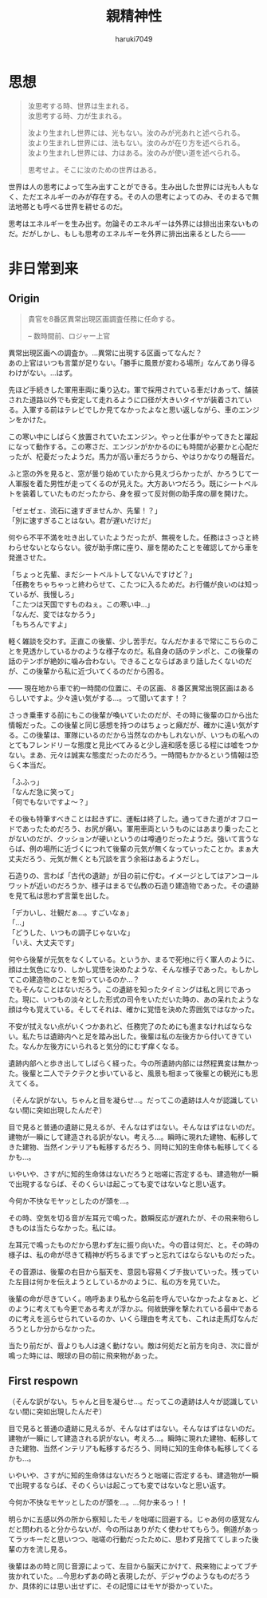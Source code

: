 #+title: 親精神性
#+author: haruki7049
#+email: tontonkirikiri@gmail.com
#+language: Japanese
#+STARTUP: overview
#+OPTIONS: \n:t

* 思想

#+begin_quote
  汝思考する時、世界は生まれる。
  汝思考する時、力が生まれる。

  汝より生まれし世界には、光もない。汝のみが光あれと述べられる。
  汝より生まれし世界には、法もない。汝のみが在り方を述べられる。
  汝より生まれし世界には、力はある。汝のみが使い道を述べられる。

  思考せよ。そこに汝のための世界はある。
#+end_quote

世界は人の思考によって生み出すことができる。生み出した世界には光も人もなく、ただエネルギーのみが存在する。その人の思考によってのみ、そのまるで無法地帯とも呼べる世界を耕せるのだ。

思考はエネルギーを生み出す。勿論そのエネルギーは外界には排出出来ないものだ。だがしかし、もしも思考のエネルギーを外界に排出出来るとしたら——

* COMMENT 親精神性

原作ガンダム世界と原作ジョジョ世界を混ぜた世界での、色々ないざこざを記した話。

** あらすじ

宇宙世紀ガンダムの宇宙が百巡くらいした＆ジョジョ六部以降のどこかの宇宙が百巡くらいした後の話。何巡もしていれば宇宙と宇宙が合わさることくらいあるでしょ（適当）。つまり、スタンドって概念も出てくるし、ニュータイプなんて概念も同時に出てくるということ。挙げ句の果てには波紋も出せるし柱の男も出せる。ガンダムもモビルスーツも。

** これの結末

- 戦いの末にこの世界を崩壊させる
  - 理由は、混ざり合った世界は不安定だから、それぞれの世界の住人同士で暴れられたり交流されると崩壊しやすくなる、ということにする
- 主人公の精神体を別世界に飛ばされる流れを結末に置く
  - なぜ？
  - 崩壊していく世界にそのままいると自意識から外界を観測できなくなる、つまり死の状態になるため、それを避けさせるために仲間のスタンド使いがそれを祈ったから

** 作ろうと思った理由

なんでこの概念たちを合わせようかと思ったかは、以下の感じで近しいものを感じたから。
| 第一段階     | 第二段階     | 第三段階         |
|--------------+--------------+------------------|
| スタンド     |              | 精神エネルギー   |
| ニュータイプ | 精神の感応波 | 精神エネルギー？ |

** 世界観の詳細

この世界でのスタンド使いは百巡後の世界にいるものだから、黄金の精神は消え去っている。五部のミスタとかの生存能力とかを顧みて、強くイメージができればなんでもできるという設定。腕が切り離されたとしても、スタンドエネルギーを使い果たせばくっつけられるなど。印象としては二部の柱の男の感じが近い。おそらく荒木先生の考えていたものとはかなりかけ離れた存在になる。

** 今回の章の詳細

主人公が今まで発見されていなかった遺跡へ調査に行かされる。横たわっているファンネルのスタンド使いの少年を見つける。この時にはスタンド使いだとはわかっていない。歳は10代半ばくらいに見える。同行している同僚がスタンド攻撃によって死亡する。同僚からスタンド能力を授けられる。少年を相手に戦闘、説得し、自分が所属している軍に連れて帰る。

** 登場人物の詳細

主人公は宇宙世紀側の人で、この章の中でスタンド能力を得る。能力は、死亡時に数瞬前に戻れる能力。死ぬたびに戻る時間幅は増えていく。戻る幅がものすごく増えて、自身が赤ん坊以上に戻ってしまった場合、自身の脳と五感が存在しなくなるため、自己の思考と外界の観測が不可能になる。このような能力を持っているために、伝説として語られていたニュータイプとして宇宙世紀の人々に持ち上げられるが、実際はスタンド能力であった、という話。
この章で新しく出てくるスタンド使いは、前々から考えていたもの。ファンネルを出すスタンド使い。ファンネルは自身の思考によって動かすことができ、射程は五十メートル。このファンネルはスタンドであるので、非スタンド使いには見えない。また、攻撃されると通常のスタンドと同じく本体にフィードバックがいく。

* 非日常到来
** Origin

#+begin_quote
貴官を8番区異常出現区画調査任務に任命する。

-- 数時間前、ロジャー上官
#+end_quote

異常出現区画への調査か。…異常に出現する区画ってなんだ？
あの上官はいつも言葉が足りない。「勝手に風景が変わる場所」なんてあり得るわけがない。…はず。

先ほど手続きした軍用車両に乗り込む。軍で採用されている車だけあって、舗装された道路以外でも安定して走れるように口径が大きいタイヤが装着されている。入軍する前はテレビでしか見てなかったよなと思い返しながら、車のエンジンをかけた。

この寒い中にしばらく放置されていたエンジン。やっと仕事がやってきたと躍起になって動作する。この寒さだ、エンジンがかかるのにも時間が必要かと心配だったが、杞憂だったようだ。馬力が高い車だろうから、やはりかなりの騒音だ。

ふと窓の外を見ると、窓が曇り始めていたから見えづらかったが、かろうじて一人軍服を着た男性が走ってくるのが見えた。大方あいつだろう。既にシートベルトを装着していたものだったから、身を捩って反対側の助手席の扉を開けた。

「ゼェゼェ、流石に速すぎませんか、先輩！？」
「別に速すぎることはない。君が遅いだけだ」

何やら不平不満を吐き出していたようだったが、無視をした。任務はさっさと終わらせないとならない。彼が助手席に座り、扉を閉めたことを確認してから車を発進させた。

「ちょっと先輩、まだシートベルトしてないんですけど？」
「任務をちゃちゃっと終わらせて、こたつに入るためだ。お行儀が良いのは知っているが、我慢しろ」
「こたつは天国ですものねぇ。この寒い中…」
「なんだ、変ではなかろう」
「もちろんですよ」

軽く雑談を交わす。正直この後輩、少し苦手だ。なんだかまるで常にこちらのことを見透かしているかのような様子なのだ。私自身の話のテンポと、この後輩の話のテンポが絶妙に噛み合わない。できることならばあまり話したくないのだが、この後輩から私に近づいてくるのだから困る。

—— 現在地から車で約一時間の位置に、その区画、８番区異常出現区画はあるらしいですよ。少々遠い気がする…。って聞いてます！？

さっき乗車する前にもこの後輩が喚いていたのだが、その時に後輩の口から出た情報だった。この後輩と同じ感想を持つのはちょっと癪だが、確かに遠い気がする。この後輩は、軍隊にいるのだから当然なのかもしれないが、いつもの私へのとてもフレンドリーな態度と見比べてみると少し違和感を感じる程には嘘をつかない。まあ、元々は誠実な態度だったのだろう。一時間もかかるという情報は恐らく本当だ。

# この時点で、後輩は何万回も自分のスタンドによる死に戻りをしており、数十回前の死に戻りで本当なのだろうという先輩の口から出た言葉を聞いていた。そのために、今回もやっぱりそう思ったのだろうと予測して、愛おしくなり吹き出してしまった。
「ふふっ」
「なんだ急に笑って」
「何でもないですよ〜？」

その後も特筆すべきことは起きずに、運転は終了した。通ってきた道がオフロードであったためだろう、お尻が痛い。軍用車両というものにはあまり乗ったことがないのだが、クッションが硬いというのは噂通りだったようだ。強いて言うならば、例の場所に近づくにつれて後輩の元気が無くなっていったことか。まぁ大丈夫だろう、元気が無くとも冗談を言う余裕はあるようだし。

石造りの、言わば「古代の遺跡」が目の前に佇む。イメージとしてはアンコールワットが近いのだろうか、様子はまるで仏教の石造り建造物であった。その遺跡を見て私は思わず言葉を出した。

「デカいし、壮観だぁ…。すごいなぁ」
「…」
「どうした、いつもの調子じゃないな」
「いえ、大丈夫です」

何やら後輩が元気をなくしている。というか、まるで死地に行く軍人のように、顔は土気色になり、しかし覚悟を決めたような、そんな様子であった。もしかしてこの建造物のことを知っているのか…？
でもそんなことはないだろう。この遺跡を知ったタイミングは私と同じであった。現に、いつもの淡々とした形式の司令をいただいた時の、あの呆れたような顔は今も覚えている。そしてそれは、確かに覚悟を決めた雰囲気ではなかった。

不安が拭えない点がいくつかあれど、任務完了のためにも進まなければならない。私たちは遺跡内へと足を踏み出した。後輩は私の左後方から付いてきていた。なんか左後方にいられると気分的にむず痒くなる。

遺跡内部へと歩き出してしばらく経った。今の所遺跡内部には然程異変は無かった。後輩と二人でテクテクと歩いていると、風景も相まって後輩との観光にも思えてくる。

（そんな訳がない。ちゃんと目を凝らせ…。だってこの遺跡は人々が認識していない間に突如出現したんだぞ）

目で見ると普通の遺跡に見えるが、そんなはずはない。そんなはずはないのだ。建物が一瞬にして建造される訳がない。考えろ…。瞬時に現れた建物、転移してきた建物、当然インテリアも転移するだろう、同時に知的生命体も転移してくるかも…。

いやいや、さすがに知的生命体はないだろうと咄嗟に否定するも、建造物が一瞬で出現するならば、そのくらいは起こっても変ではないなと思い返す。

今何か不快なモヤッとしたのが頭を…。

その時、空気を切る音が左耳元で鳴った。数瞬反応が遅れたが、その飛来物らしきものは当たらなかった。私には。

左耳元で鳴ったものだから思わず左に振り向いた。今の音は何だ、と。その時の様子は、私の命が尽きて精神が朽ちるまでずっと忘れてはならないものだった。

その音源は、後輩の右目から脳天を、意図も容易くブチ抜いていった。残っていた左目は何かを伝えようとしているかのように、私の方を見ていた。

後輩の命が尽きていく。嗚呼あまり私から名前を呼んでいなかったよなぁと、どのように考えても今更である考えが浮かぶ。何故銃弾を撃たれている最中であるのに考えを巡らせられているのか、いくら理由を考えても、これは走馬灯なんだろうとしか分からなかった。

当たり前だが、音よりも人は速く動けない。敵は何処だと前方を向き、次に音が鳴った時には、眼球の目の前に飛来物があった。

** First respown

（そんな訳がない。ちゃんと目を凝らせ…。だってこの遺跡は人々が認識していない間に突如出現したんだぞ）

目で見ると普通の遺跡に見えるが、そんなはずはない。そんなはずはないのだ。建物が一瞬にして建造される訳がない。考えろ…。瞬時に現れた建物、転移してきた建物、当然インテリアも転移するだろう、同時に知的生命体も転移してくるかも…。

いやいや、さすがに知的生命体はないだろうと咄嗟に否定するも、建造物が一瞬で出現するならば、そのくらいは起こっても変ではないなと思い返す。

今何か不快なモヤッとしたのが頭を…。…何か来るっ！！

明らかに五感以外の所から察知したモノを咄嗟に回避する。じゃあ何の感覚なんだと問われると分からないが、今の所はありがたく使わせてもらう。側道があってラッキーだと思いつつ、咄嗟の行動だったために、思わず見捨ててしまった後輩の方を流し見る。

後輩はあの時と同じ音源によって、左目から脳天にかけて、飛来物によってブチ抜かれていた。…今思わずあの時と表現したが、デジャヴのようなものだろうか、具体的には思い出せずに、その記憶にはモヤが掛かっていた。
